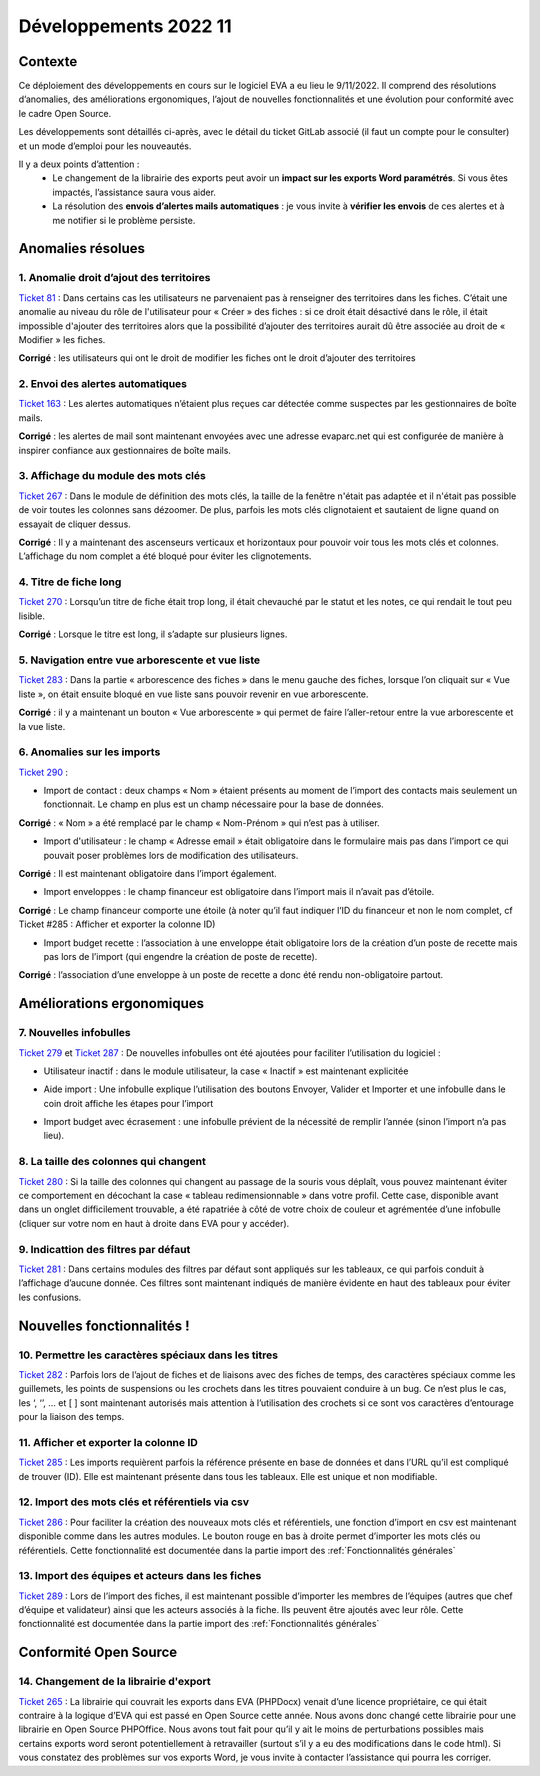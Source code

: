 Développements 2022 11
======================

Contexte
--------

Ce déploiement des développements en cours sur le logiciel EVA a eu lieu le 9/11/2022. Il comprend des résolutions d’anomalies, des améliorations ergonomiques, l’ajout de nouvelles fonctionnalités et une évolution pour conformité avec le cadre Open Source.

Les développements sont détaillés ci-après, avec le détail du ticket GitLab associé (il faut un compte pour le consulter) et un mode d’emploi pour les nouveautés.

Il y a deux points d’attention :
	* Le changement de la librairie des exports peut avoir un **impact sur les exports Word paramétrés**. Si vous êtes impactés, l’assistance saura vous aider.
	* La résolution des **envois d’alertes mails automatiques** : je vous invite à **vérifier les envois** de ces alertes et à me notifier si le problème persiste.


Anomalies résolues
------------------

1. Anomalie droit d’ajout des territoires
~~~~~~~~~~~~~~~~~~~~~~~~~~~~~~~~~~~~~~~~~
`Ticket 81 <https://gitlab.com/logiciel-eva/logiciel-eva/-/issues/81>`_ : Dans certains cas les utilisateurs ne parvenaient pas à renseigner des territoires dans les fiches. C’était une anomalie au niveau du rôle de l'utilisateur pour « Créer » des fiches : si ce droit était désactivé dans le rôle, il était impossible d'ajouter des territoires alors que la possibilité d’ajouter des territoires aurait dû être associée au droit de « Modifier » les fiches.

**Corrigé** : les utilisateurs qui ont le droit de modifier les fiches ont le droit d’ajouter des territoires

.. image:: images/role_territoire.png
   :width: 700


2. Envoi des alertes automatiques
~~~~~~~~~~~~~~~~~~~~~~~~~~~~~~~~~
`Ticket 163 <https://gitlab.com/logiciel-eva/logiciel-eva/-/issues/163>`_ : Les alertes automatiques n’étaient plus reçues car détectée comme suspectes par les gestionnaires de boîte mails.

**Corrigé** : les alertes de mail sont maintenant envoyées avec une adresse evaparc.net qui est configurée de manière à inspirer confiance aux gestionnaires de boîte mails. 

.. image:: images/Alertes.png
   :width: 100

.. image:: images/Alerte_adresse.png
   :width: 200

3. Affichage du module des mots clés 
~~~~~~~~~~~~~~~~~~~~~~~~~~~~~~~~~~~~
`Ticket 267 <https://gitlab.com/logiciel-eva/logiciel-eva/-/issues/267>`_ : Dans le module de définition des mots clés, la taille de la fenêtre n'était pas adaptée et il n'était pas possible de voir toutes les colonnes sans dézoomer. De plus, parfois les mots clés clignotaient et sautaient de ligne quand on essayait de cliquer dessus.

**Corrigé** : Il y a maintenant des ascenseurs verticaux et horizontaux pour pouvoir voir tous les mots clés et colonnes. L’affichage du nom complet a été bloqué pour éviter les clignotements.

.. image:: images/Affichage_motsclés.png
   :width: 700

4. Titre de fiche long 
~~~~~~~~~~~~~~~~~~~~~~
`Ticket 270 <https://gitlab.com/logiciel-eva/logiciel-eva/-/issues/270>`_ : Lorsqu’un titre de fiche était trop long, il était chevauché par le statut et les notes, ce qui rendait le tout peu lisible.

**Corrigé** : Lorsque le titre est long, il s’adapte sur plusieurs lignes.

.. image:: images/Titre_long.png
   :width: 600

5. Navigation entre vue arborescente et vue liste
~~~~~~~~~~~~~~~~~~~~~~~~~~~~~~~~~~~~~~~~~~~~~~~~~
`Ticket 283 <https://gitlab.com/logiciel-eva/logiciel-eva/-/issues/283>`_ : Dans la partie « arborescence des fiches » dans le menu gauche des fiches, lorsque l’on cliquait sur « Vue liste », on était ensuite bloqué en vue liste sans pouvoir revenir en vue arborescente.

**Corrigé** : il y a maintenant un bouton « Vue arborescente » qui permet de faire l’aller-retour entre la vue arborescente et la vue liste.

.. image:: images/Vue_arbo.png
   :width: 400

.. image:: images/Vue_liste.png
   :width: 400

6. Anomalies sur les imports
~~~~~~~~~~~~~~~~~~~~~~~~~~~~
`Ticket 290 <https://gitlab.com/logiciel-eva/logiciel-eva/-/issues/290>`_ : 

* Import de contact : deux champs « Nom » étaient présents au moment de l’import des contacts mais seulement un fonctionnait. Le champ en plus est un champ nécessaire pour la base de données.

**Corrigé** : « Nom » a été remplacé par le champ « Nom-Prénom » qui n’est pas à utiliser.

.. image:: images/Nom_Prénom_import.png
   :width: 200

* Import d'utilisateur : le champ « Adresse email » était obligatoire dans le formulaire mais pas dans l’import ce qui pouvait poser problèmes lors de modification des utilisateurs. 

**Corrigé** : Il est maintenant obligatoire dans l’import également.

.. image:: images/Email_import.png
   :width: 200

* Import enveloppes : le champ financeur est obligatoire dans l’import mais il n’avait pas d’étoile.

**Corrigé** : Le champ financeur comporte une étoile (à noter qu’il faut indiquer l’ID du financeur et non le nom complet, cf Ticket #285 : Afficher et exporter la colonne ID)

.. image:: images/Financeur_import.png
   :width: 100

* Import budget recette : l’association à une enveloppe était obligatoire lors de la création d’un poste de recette mais pas lors de l’import (qui engendre la création de poste de recette).

**Corrigé** : l’association d’une enveloppe à un poste de recette a donc été rendu non-obligatoire partout.

.. image:: images/Création_posterecette.png
   :width: 500

Améliorations ergonomiques
--------------------------

7. Nouvelles infobulles
~~~~~~~~~~~~~~~~~~~~~~~
`Ticket 279 <https://gitlab.com/logiciel-eva/logiciel-eva/-/issues/279>`_ et `Ticket 287 <https://gitlab.com/logiciel-eva/logiciel-eva/-/issues/287>`_ : De nouvelles infobulles ont été ajoutées pour faciliter l’utilisation du logiciel :

* Utilisateur inactif : dans le module utilisateur, la case « Inactif » est maintenant explicitée

.. image:: images/Utilisateur_inactif.png
   :width: 300

* Aide import : Une infobulle explique l’utilisation des boutons Envoyer, Valider et Importer et une infobulle dans le coin droit affiche les étapes pour l’import

.. image:: images/Aide_import1.png
   :width: 300

.. image:: images/Aide_import2.png
   :width: 600

* Import budget avec écrasement : une infobulle prévient de la nécessité de remplir l’année (sinon l’import n’a pas lieu).

.. image:: images/Remplir_écrasement.png
   :width: 600

8. La taille des colonnes qui changent
~~~~~~~~~~~~~~~~~~~~~~~~~~~~~~~~~~~~~~
`Ticket 280 <https://gitlab.com/logiciel-eva/logiciel-eva/-/issues/280>`_ : Si la taille des colonnes qui changent au passage de la souris vous déplaît, vous pouvez maintenant éviter ce comportement en décochant la case « tableau redimensionnable » dans votre profil. Cette case, disponible avant dans un onglet difficilement trouvable, a été rapatriée à côté de votre choix de couleur et agrémentée d’une infobulle (cliquer sur votre nom en haut à droite dans EVA pour y accéder).

.. image:: images/Taille_colonnes.png
   :width: 600

9. Indicattion des filtres par défaut
~~~~~~~~~~~~~~~~~~~~~~~~~~~~~~~~~~~~~
`Ticket 281 <https://gitlab.com/logiciel-eva/logiciel-eva/-/issues/281>`_ : Dans certains modules des filtres par défaut sont appliqués sur les tableaux, ce qui parfois conduit à l’affichage d’aucune donnée. Ces filtres sont maintenant indiqués de manière évidente en haut des tableaux pour éviter les confusions.

.. image:: images/Filtres_défaut.png
   :width: 600


Nouvelles fonctionnalités !
---------------------------

10. Permettre les caractères spéciaux dans les titres
~~~~~~~~~~~~~~~~~~~~~~~~~~~~~~~~~~~~~~~~~~~~~~~~~~~~~
`Ticket 282 <https://gitlab.com/logiciel-eva/logiciel-eva/-/issues/282>`_ : Parfois lors de l’ajout de fiches et de liaisons avec des fiches de temps, des caractères spéciaux comme les guillemets, les points de suspensions ou les crochets dans les titres pouvaient conduire à un bug. Ce n’est plus le cas, les ‘, ‘’, … et [ ] sont maintenant autorisés mais attention à l’utilisation des crochets si ce sont vos caractères d’entourage pour la liaison des temps.

11. Afficher et exporter la colonne ID
~~~~~~~~~~~~~~~~~~~~~~~~~~~~~~~~~~~~~~
`Ticket 285 <https://gitlab.com/logiciel-eva/logiciel-eva/-/issues/285>`_ : Les imports requièrent parfois la référence présente en base de données et dans l’URL qu’il est compliqué de trouver (ID). Elle est maintenant présente dans tous les tableaux. Elle est unique et non modifiable.

.. image:: images/Colonne_ID.png
   :width: 300


12. Import des mots clés et référentiels via csv
~~~~~~~~~~~~~~~~~~~~~~~~~~~~~~~~~~~~~~~~~~~~~~~~
`Ticket 286 <https://gitlab.com/logiciel-eva/logiciel-eva/-/issues/286>`_ : Pour faciliter la création des nouveaux mots clés et référentiels, une fonction d’import en csv est maintenant disponible comme dans les autres modules. Le bouton rouge en bas à droite permet d’importer les mots clés ou référentiels. 
Cette fonctionnalité est documentée dans la partie import des :ref:`Fonctionnalités générales`

.. image:: images/Import_motsclés.png
   :width: 200


13. Import des équipes et acteurs dans les fiches
~~~~~~~~~~~~~~~~~~~~~~~~~~~~~~~~~~~~~~~~~~~~~~~~~
`Ticket 289 <https://gitlab.com/logiciel-eva/logiciel-eva/-/issues/289>`_ : Lors de l’import des fiches, il est maintenant possible d’importer les membres de l’équipes (autres que chef d’équipe et validateur) ainsi que les acteurs associés à la fiche. Ils peuvent être ajoutés avec leur rôle. 
Cette fonctionnalité est documentée dans la partie import des :ref:`Fonctionnalités générales`

Conformité Open Source
----------------------

14. Changement de la librairie d'export
~~~~~~~~~~~~~~~~~~~~~~~~~~~~~~~~~~~~~~~
`Ticket 265 <https://gitlab.com/logiciel-eva/logiciel-eva/-/issues/265>`_ : La librairie qui couvrait les exports dans EVA (PHPDocx) venait d’une licence propriétaire, ce qui était contraire à la logique d’EVA qui est passé en Open Source cette année. Nous avons donc changé cette librairie pour une librairie en Open Source PHPOffice. Nous avons tout fait pour qu’il y ait le moins de perturbations possibles mais certains exports word seront potentiellement à retravailler (surtout s’il y a eu des modifications dans le code html). Si vous constatez des problèmes sur vos exports Word, je vous invite à contacter l’assistance qui pourra les corriger.



